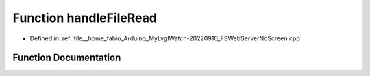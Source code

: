 .. _exhale_function_FSWebServerNoScreen_8cpp_1a0548bb0730eb6fb24d9d764ec31337c0:

Function handleFileRead
=======================

- Defined in :ref:`file__home_fabio_Arduino_MyLvglWatch-20220910_FSWebServerNoScreen.cpp`


Function Documentation
----------------------


.. doxygenfunction:: handleFileRead(String)
   :project: MyLVGLWatch
